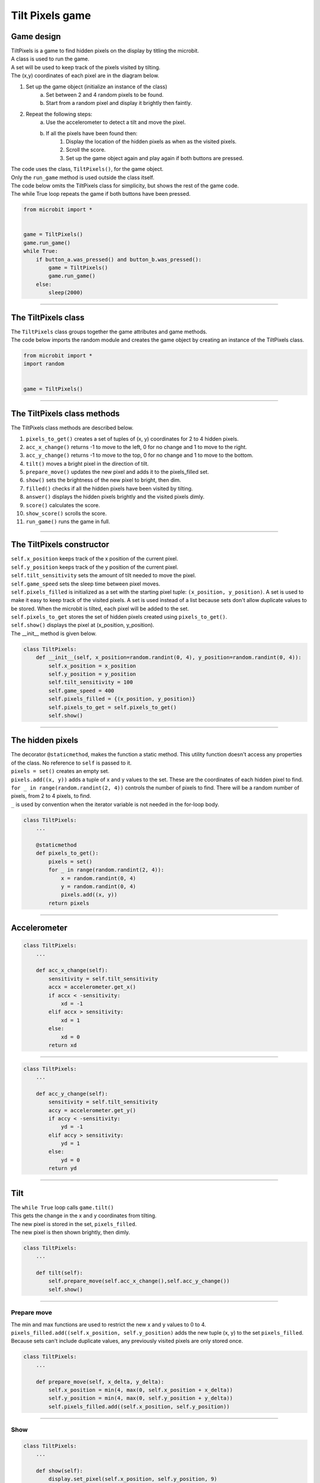 ====================================================
Tilt Pixels game
====================================================

Game design
--------------------

| TiltPixels is a game to find hidden pixels on the display by titling the microbit.
| A class is used to run the game.
| A set will be used to keep track of the pixels visited by tilting.
| The (x,y) coordinates of each pixel are in the diagram below.

.. image:: images/microbit_coords.png
    :scale: 100 %
    :align: center
    :alt: coordinates


#. Set up the game object (initialize an instance of the class)
    a. Set between 2 and 4 random pixels to be found.
    b. Start from a random pixel and display it brightly then faintly.
#. Repeat the following steps:
    a. Use the accelerometer to detect a tilt and move the pixel.
    b. If all the pixels have been found then:
        #. Display the location of the hidden pixels as when as the visited pixels.
        #. Scroll the score.
        #. Set up the game object again and play again if both buttons are pressed.

| The code uses the class, ``TiltPixels()``, for the game object.
| Only the ``run_game`` method is used outside the class itself.

| The code below omits the TiltPixels class for simplicity, but shows the rest of the game code.
| The while True loop repeats the game if both buttons have been pressed.

.. code-block:: python

    from microbit import *


    game = TiltPixels()
    game.run_game()
    while True:
        if button_a.was_pressed() and button_b.was_pressed():
            game = TiltPixels()
            game.run_game()
        else:
            sleep(2000)

----

The TiltPixels class
------------------------

| The ``TiltPixels`` class groups together the game attributes and game methods.

.. py:class:: TiltPixels()

    | Set up the game object to control the game, including the hidden and visited pixels.
    | Initial x, y values for the initial pixel could be passed here as an argument.
    | ``game = TiltPixels(2,2)`` would place the initial pixel in the center of the 5 by 5 grid.
    | There is no need to do so since the game has a constructor method to start at a random pixel.

| The code below imports the random module and creates the game object by creating an instance of the TiltPixels class.

.. code-block:: python

    from microbit import *
    import random


    game = TiltPixels()

----

The TiltPixels class methods
-------------------------------

| The TiltPixels class methods are described below.

#. ``pixels_to_get()`` creates a set of tuples of (x, y) coordinates for 2 to 4 hidden pixels.
#. ``acc_x_change()`` returns -1 to move to the left, 0 for no change and 1 to move to the right.
#. ``acc_y_change()`` returns -1 to move to the top, 0 for no change and 1 to move to the bottom.
#. ``tilt()`` moves a bright pixel in the direction of tilt.
#. ``prepare_move()`` updates the new pixel and adds it to the pixels_filled set.
#. ``show()`` sets the brightness of the new pixel to bright, then dim.
#. ``filled()`` checks if all the hidden pixels have been visited by tilting.
#. ``answer()`` displays the hidden pixels brightly and the visited pixels dimly.
#. ``score()`` calculates the score.
#. ``show_score()`` scrolls the score.
#. ``run_game()`` runs the game in full.

----

The TiltPixels constructor
---------------------------------

.. py:method:: __init__(x_position=random.randint(0, 4), y_position=random.randint(0, 4))

    | The __init__() method is the constructor called when the game object is created.
    | The starting pixel is at the coordinates: ``(x_position, y_position)``.
    | ``x_position`` is the starting x value which by default will be a random integer from 0 to 4.
    | ``y_position`` is the starting y value which by default will be a random integer from 0 to 4.

| ``self.x_position`` keeps track of the x position of the current pixel.
| ``self.y_position`` keeps track of the y position of the current pixel.
| ``self.tilt_sensitivity`` sets the amount of tilt needed to move the pixel.
| ``self.game_speed`` sets the sleep time between pixel moves.
| ``self.pixels_filled`` is initialized as a set with the starting pixel tuple: ``(x_position, y_position)``. A set is used to make it easy to keep track of the visited pixels. A set is used instead of a list because sets don't allow duplicate values to be stored. When the microbit is tilted, each pixel will be added to the set. 
| ``self.pixels_to_get`` stores the set of hidden pixels created using ``pixels_to_get()``. 
| ``self.show()`` displays the pixel at (x_position, y_position).

| The __init__ method is given below.

.. code-block:: python

    class TiltPixels:
        def __init__(self, x_position=random.randint(0, 4), y_position=random.randint(0, 4)):
            self.x_position = x_position
            self.y_position = y_position
            self.tilt_sensitivity = 100
            self.game_speed = 400
            self.pixels_filled = {(x_position, y_position)}
            self.pixels_to_get = self.pixels_to_get()
            self.show()

----

The hidden pixels
---------------------------------

.. py:method:: pixels_to_get()

    | Create a set of tuples of (x, y) coordinates for 2 to 4 hidden pixels.
    | e.g with 5 pixels: {(2, 1), (4, 1), (3, 4), (2, 0), (1, 1)}

| The decorator ``@staticmethod``, makes the function a static method. This utility function doesn't access any properties of the class. No reference to ``self`` is passed to it.
| ``pixels = set()`` creates an empty set.
| ``pixels.add((x, y))`` adds a tuple of x and y values to the set. These are the coordinates of each hidden pixel to find.
| ``for _ in range(random.randint(2, 4))`` controls the number of pixels to find. There will be a random number of pixels, from 2 to 4 pixels, to find. 
| ``_`` is used by convention when the iterator variable is not needed in the for-loop body.

.. code-block:: python

    class TiltPixels:
        ...

        @staticmethod
        def pixels_to_get():
            pixels = set()
            for _ in range(random.randint(2, 4)):
                x = random.randint(0, 4)
                y = random.randint(0, 4)
                pixels.add((x, y))
            return pixels

----

Accelerometer
---------------------------------

.. py:method:: acc_x_change()

    | Return an integer that will be used to move the pixel left or right.
    | Values are: -1 to move to the left, 0 for no change and 1 to move to the right.
    | A sensitivity of 100 can be exceeded with a small tilt.

.. code-block:: python

    class TiltPixels:
        ...

        def acc_x_change(self):
            sensitivity = self.tilt_sensitivity
            accx = accelerometer.get_x()
            if accx < -sensitivity:
                xd = -1
            elif accx > sensitivity:
                xd = 1
            else:
                xd = 0
            return xd

----

.. py:method:: acc_y_change()

    | Return an integer that will be used to move the pixel left to right.
    | Values are: -1 to move to the top, 0 for no change and 1 to move to the bottom.
    | A sensitivity of 100 can be exceeded with a small tilt.

.. code-block:: python

    class TiltPixels:
        ...

        def acc_y_change(self):
            sensitivity = self.tilt_sensitivity
            accy = accelerometer.get_y()
            if accy < -sensitivity:
                yd = -1
            elif accy > sensitivity:
                yd = 1
            else:
                yd = 0
            return yd

----

Tilt
---------------------------------

| The ``while True`` loop calls ``game.tilt()``
| This gets the change in the x and y coordinates from tilting.
| The new pixel is stored in the set, ``pixels_filled``.
| The new pixel is then shown brightly, then dimly.

.. py:method:: tilt()

    | Calls the **prepare_move** method and the **show** method.

.. code-block:: python

    class TiltPixels:
        ...

        def tilt(self):
            self.prepare_move(self.acc_x_change(),self.acc_y_change())
            self.show()

----

Prepare move
~~~~~~~~~~~~~~~~

.. py:method:: prepare_move(x_delta, y_delta)

    | Updates the x_position and y_position values for the new pixel and adds it to the pixels_filled set.
    | x_delta is the integer returned from ``acc_x_change()``.
    | y_delta is the integer returned from ``acc_y_change()``.

| The min and max functions are used to restrict the new x and y values to 0 to 4.
| ``pixels_filled.add((self.x_position, self.y_position)`` adds the new tuple (x, y) to the set ``pixels_filled``. Because sets can't include duplicate values, any previously visited pixels are only stored once.

.. code-block:: python

    class TiltPixels:
        ...

        def prepare_move(self, x_delta, y_delta):
            self.x_position = min(4, max(0, self.x_position + x_delta))
            self.y_position = min(4, max(0, self.y_position + y_delta))
            self.pixels_filled.add((self.x_position, self.y_position))

----

Show
~~~~~~~~~~~~~~~~

.. py:method:: show()

    | Set the brightness of the new pixel to 9, then 2.

.. code-block:: python

    class TiltPixels:
        ...

        def show(self):
            display.set_pixel(self.x_position, self.y_position, 9)
            sleep(50)
            display.set_pixel(self.x_position, self.y_position, 2)

----

Filled
---------------------------------

| After moving to a new pixel, check to see if all the hidden pixels have been found.


.. py:method:: filled()

    | Returns True if all the hidden pixels have been visited, or False if not.
    | It uses the **issubset** method to check if all the values in the set pixels_to_get are in the set pixels_filled.

.. code-block:: python

    class TiltPixels:
        ...

        def filled(self):
            return self.pixels_to_get.issubset(self.pixels_filled)
    
----

Answer and score
---------------------------------

| If all the hidden pixels have been found, display the hidden pixels brightly while keeping all the visited pixels displayed dimly.

.. py:method:: answer()

    | Loop through the set of hidden pixels and set their brightness to 9.

.. py:method:: score()

    | Return the game score by finding the difference between the number of pixels visited and the number of hidden pixels.
    | The lower the number the better. The best score is 0 and the worst score possible is 23 if all pixels were visited and there were only 2 hidden.

.. py:method:: show_score()

    | Scrolls the score.


.. code-block:: python

    class TiltPixels:
        ...

        def answer(self):
            # display.clear()
            for i in self.pixels_to_get:
                display.set_pixel(i[0], i[1], 9)
            sleep(2000)
        
        def score(self):
            return len(self.pixels_filled) - len(self.pixels_to_get)

        def show_score(self):
            scores = ('score = ' + str(self.score())
            display.scroll(scores, delay=80)

----

Run game
---------------------------------

| Use the accelerometer to detect a tilt and move the pixel.
| If all the pixels have been found then display the location of the hidden pixels as well as the visited pixels and scroll the score.


.. py:method:: run_game()

    | Turn on pixels as the microbit is tilted until the hidden pixels are found.

.. code-block:: python

    class TiltPixels:
        ...

    def run_game(self):
        game_over = False
        while game_over is False:
            self.tilt()
            sleep(self.game_speed)
            if self.filled():
                game_over = True
                self.answer()
                self.show_score()
    
----

Game code
---------------------------------

| The game code is below.

.. code-block:: python

    """TiltPixels game: tilt to find the hidden pixels"""

    from microbit import *
    import random


    class TiltPixels:
        def __init__(self, x_position=random.randint(0, 4), y_position=random.randint(0, 4)):
            self.x_position = x_position
            self.y_position = y_position
            self.tilt_sensitivity = 100
            self.game_speed = 400
            self.pixels_filled = {(x_position, y_position)}
            self.pixels_to_get = self.pixels_to_get()
            self.show()

        @staticmethod
        def pixels_to_get():
            pixels = set()
            for _ in range(random.randint(2, 4)):
                x = random.randint(0, 4)
                y = random.randint(0, 4)
                pixels.add((x, y))
            return pixels

        def answer(self):
            # display.clear()
            for i in self.pixels_to_get:
                display.set_pixel(i[0], i[1], 9)
            sleep(2000)

        def filled(self):
            return self.pixels_to_get.issubset(self.pixels_filled)
        
        def score(self):
            return len(self.pixels_filled) - len(self.pixels_to_get)
        
        def show_score(self):
            scores = ('score = ' + str(self.score())
            display.scroll(scores, delay=80)

        def prepare_move(self, x_delta, y_delta):
            self.x_position = min(4, max(0, self.x_position + x_delta))
            self.y_position = min(4, max(0, self.y_position + y_delta))
            self.pixels_filled.add((self.x_position, self.y_position))

        def show(self):
            display.set_pixel(self.x_position, self.y_position, 9)
            sleep(50)
            display.set_pixel(self.x_position, self.y_position, 2)

        def acc_x_change(self):
            sensitivity = self.tilt_sensitivity
            accx = accelerometer.get_x()
            if accx < -sensitivity:
                xd = -1
            elif accx > sensitivity:
                xd = 1
            else:
                xd = 0
            return xd

        def acc_y_change(self):
            sensitivity = self.tilt_sensitivity
            accy = accelerometer.get_y()
            if accy < -sensitivity:
                yd = -1
            elif accy > sensitivity:
                yd = 1
            else:
                yd = 0
            return yd
            
        def tilt(self):
            self.prepare_move(self.acc_x_change(),self.acc_y_change())
            self.show()

        def run_game(self):
            game_over = False
            while game_over is False:
                self.tilt()
                sleep(self.game_speed)
                if self.filled():
                    game_over = True
                    self.answer()
                    self.show_score()

    game = TiltPixels()
    game.run_game()
    while True:
        if button_a.was_pressed() and button_b.was_pressed():
            game = TiltPixels()
            game.run_game()
        else:
            sleep(2000)


----

.. admonition:: Tasks

    Use subclasses to complete the following:

    #. Modify the code to use a button press to peek at the answer for half a second while still playing the game.
    #. Modify the code so that the A and B buttons move the pixel left to right instead of tilting left to right. Keep the tilting in the y-direction.
    #. Write code to use the A and B buttons to adjust the game speed in steps of 100 with a minimum of 100 and a maximum of 800.
    #. Add a default parameter to the __init__ method for the game speed and use a for-loop to increment the game speed down from 1000 to 200 in steps of 200 so that 5 games are played that get faster each game.

